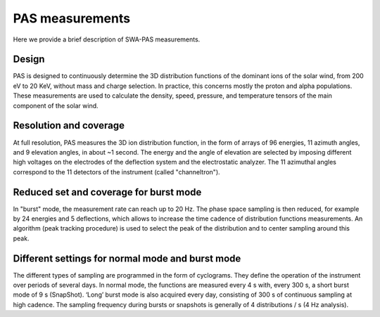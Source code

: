 PAS measurements
-------------------

Here we provide a brief description of SWA-PAS measurements.

Design
======
PAS is designed to continuously determine the 3D distribution functions of the dominant ions of the solar wind, from 200 eV to 20 KeV, without mass and charge selection. In practice, this concerns mostly the proton and alpha populations. These measurements are used to calculate the density, speed, pressure, and temperature tensors of the main component of the solar wind.

Resolution and coverage
=======================
At full resolution, PAS measures the 3D ion distribution function, in the form of arrays of 96 energies, 11 azimuth angles, and 9 elevation angles, in about ~1 second. The energy and the angle of elevation are selected by imposing different high voltages on the electrodes of the deflection system and the electrostatic analyzer. The 11 azimuthal angles correspond to the 11 detectors of the instrument (called "channeltron").

Reduced set and coverage for burst mode
=======================================
In "burst" mode, the measurement rate can reach up to 20 Hz. The phase space sampling is then reduced, for example by 24 energies and 5 deflections, which allows to increase the time cadence of distribution functions measurements. An algorithm (peak tracking procedure) is used to select the peak of the distribution and to center sampling around this peak.

Different settings for normal mode and burst mode
=================================================
The different types of sampling are programmed in the form of cyclograms. They define the operation of the instrument over periods of several days. In normal mode, the functions are measured every 4 s with, every 300 s, a short burst mode of 9 s (SnapShot). ‘Long’ burst mode is also acquired every day, consisting of 300 s of continuous sampling at high cadence. The sampling frequency during bursts or snapshots is generally of 4 distributions / s (4 Hz analysis).


.. seealso::
   See full description at https://doi.org/10.1051/0004-6361/201937259
